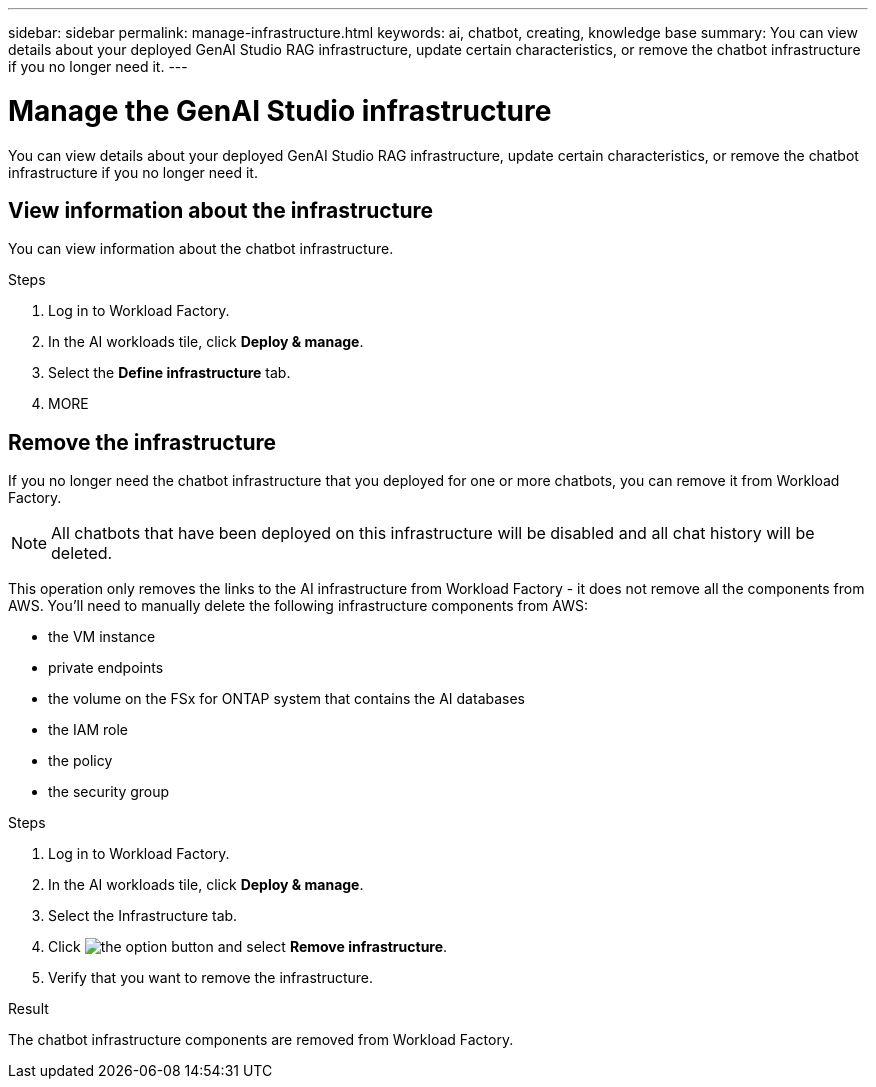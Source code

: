 ---
sidebar: sidebar
permalink: manage-infrastructure.html
keywords: ai, chatbot, creating, knowledge base
summary: You can view details about your deployed GenAI Studio RAG infrastructure, update certain characteristics, or remove the chatbot infrastructure if you no longer need it.
---

= Manage the GenAI Studio infrastructure
:icons: font
:imagesdir: ./media/

[.lead]
You can view details about your deployed GenAI Studio RAG infrastructure, update certain characteristics, or remove the chatbot infrastructure if you no longer need it.

== View information about the infrastructure

You can view information about the chatbot infrastructure.

.Steps

. Log in to Workload Factory.

. In the AI workloads tile, click *Deploy & manage*. 

. Select the *Define infrastructure* tab.

. MORE


//== Update the infrastructure
//
//You can update certain characteristics of your deployed chatbot infrastructure.
//
//Add, change, or remove tags......
//
//.Steps
//
//. If 


== Remove the infrastructure

If you no longer need the chatbot infrastructure that you deployed for one or more chatbots, you can remove it from Workload Factory. 

NOTE: All chatbots that have been deployed on this infrastructure will be disabled and all chat history will be deleted.

This operation only removes the links to the AI infrastructure from Workload Factory - it does not remove all the components from AWS. You'll need to manually delete the following infrastructure components from AWS:

* the VM instance
* private endpoints
* the volume on the FSx for ONTAP system that contains the AI databases
* the IAM role
* the policy
* the security group


.Steps

. Log in to Workload Factory.

. In the AI workloads tile, click *Deploy & manage*. 

. Select the Infrastructure tab.

. Click image:icon-action.png[the option button] and select *Remove infrastructure*.

. Verify that you want to remove the infrastructure.


.Result

The chatbot infrastructure components are removed from Workload Factory.
